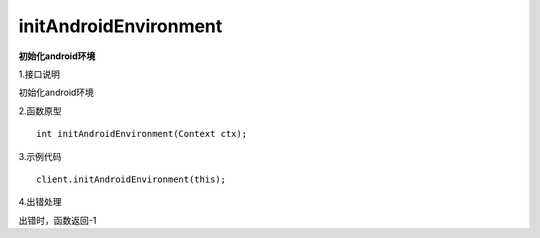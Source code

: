 initAndroidEnvironment
======
**初始化android环境**

1.接口说明

初始化android环境

2.函数原型
::

    int initAndroidEnvironment(Context ctx);

3.示例代码
::
    
    client.initAndroidEnvironment(this);

4.出错处理

出错时，函数返回-1